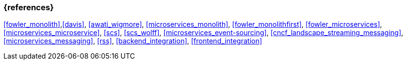 === {references}

<<fowler_monolith>>,<<davis>>, <<awati_wigmore>>, <<microservices_monolith>>, <<fowler_monolithfirst>>, <<fowler_microservices>>, <<microservices_microservice>>, <<scs>>, <<scs_wolff>>, <<microservices_event-sourcing>>, <<cncf_landscape_streaming_messaging>>, <<microservices_messaging>>, <<rss>>, <<backend_integration>>, <<frontend_integration>>

